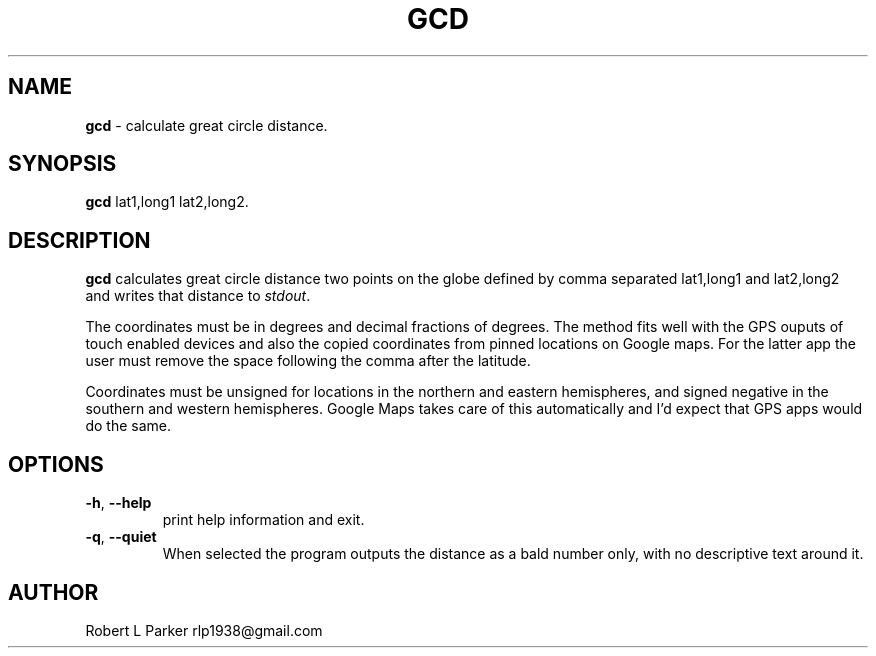 .TH "GCD" 1 "2015-08-20" "Linux Command"


.SH NAME

.P
\fBgcd\fR \- calculate great circle distance.

.SH SYNOPSIS

.P
\fBgcd\fR  lat1,long1 lat2,long2.

.SH DESCRIPTION

.P
\fBgcd\fR calculates great circle distance two points on the globe
defined by comma separated lat1,long1 and lat2,long2 and writes
that distance to \fIstdout\fR.

.P
The coordinates must be in degrees and decimal fractions of degrees.
The method fits well with the GPS ouputs of touch enabled devices and
also the copied coordinates from pinned locations on Google maps. For the
latter app the user must remove the space following the comma after
the latitude.

.P
Coordinates must be unsigned for locations in the northern and eastern
hemispheres, and signed negative in the southern and western hemispheres.
Google Maps takes care of this automatically and I'd expect that GPS
apps would do the same.

.SH OPTIONS

.TP
 \fB\-h\fR, \fB\-\-help\fR
print help information and exit.

.TP
 \fB\-q\fR, \fB\-\-quiet\fR
When selected the program outputs the distance as a bald number only,
with no descriptive text around it.

.SH AUTHOR

.P
Robert L Parker rlp1938@gmail.com

.\" man code generated by txt2tags 2.6 (http://txt2tags.org)
.\" cmdline: txt2tags -t man gcd.t2t
